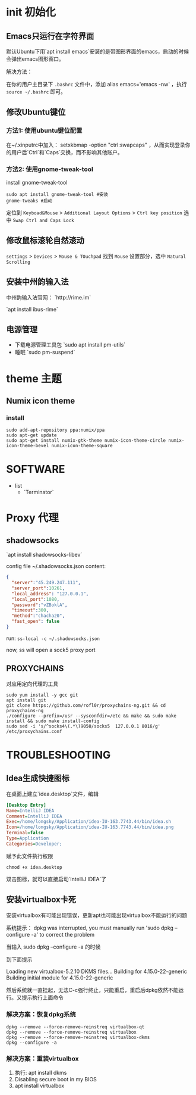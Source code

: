* init 初始化

** Emacs只运行在字符界面
默认Ubuntu下用`apt install emacs`安装的是带图形界面的emacs，启动的时候会弹出emacs图形窗口。

解决方法：

在你的用户主目录下 =.bashrc= 文件中，添加 alias emacs='emacs -nw' ，执行 ~source ~/.bashrc~ 即可。



** 修改Ubuntu键位

*** 方法1: 使用ubuntu键位配置
在~/.xinputrc中加入： setxkbmap -option "ctrl:swapcaps" ，从而实现登录你的用户后`Ctrl`和`Caps`交换，而不影响其他账户。


*** 方法2: 使用gnome-tweak-tool

install gnome-tweak-tool

#+BEGIN_SRC shell
sudo apt install gnome-tweak-tool #安装
gnome-tweaks #启动
#+END_SRC

定位到 ~Keyboad&Mouse~ > ~Additional Layout Options~ > ~Ctrl key position~ 选中 ~Swap Ctrl and Caps Lock~

** 修改鼠标滚轮自然滚动

~settings~ > ~Devices~ > ~Mouse & TOuchpad~ 找到 ~Mouse~ 设置部分，选中 ~Natural Scrolling~



** 安装中州韵输入法

中州韵输入法官网： `http://rime.im`

`apt install ibus-rime`


** 电源管理

- 下载电源管理工具包 `sudo apt install pm-utils`
- 睡眠 `sudo pm-suspend`



* theme 主题

** Numix icon theme

*** install
#+BEGIN_SRC hell
sudo add-apt-repository ppa:numix/ppa
sudo apt-get update
sudo apt-get install numix-gtk-theme numix-icon-theme-circle numix-icon-theme-bevel numix-icon-theme-square
#+END_SRC


* SOFTWARE
- list
  - `Terminator`



* Proxy 代理

** shadowsocks

`apt install shadowsocks-libev`


config file ~/.shadowsocks.json content:

#+BEGIN_SRC json
{
  "server":"45.249.247.111",
  "server_port":10261,
  "local_address": "127.0.0.1",
  "local_port":1080,
  "password":"vZBoklA",
  "timeout":300,
  "method":"chacha20",
  "fast_open": false
}
#+END_SRC

run: ~ss-local -c ~/.shadowsocks.json~

now, ss will open a sock5 proxy port


** PROXYCHAINS
对应用定向代理的工具

#+BEGIN_SRC shell
sudo yum install -y gcc git
apt install git
git clone https://github.com/rofl0r/proxychains-ng.git && cd proxychains-ng
./configure --prefix=/usr --sysconfdir=/etc && make && sudo make install && sudo make install-config
sudo sed -i 's/^socks4\(.*\)9050/socks5  127.0.0.1 8016/g' /etc/proxychains.conf
#+END_SRC


* TROUBLESHOOTING

** Idea生成快捷图标
在桌面上建立`idea.desktop`文件，编辑

#+BEGIN_SRC ini
[Desktop Entry]
Name=IntelliJ IDEA
Comment=IntelliJ IDEA
Exec=/home/longsky/Application/idea-IU-163.7743.44/bin/idea.sh
Icon=/home/longsky/Application/idea-IU-163.7743.44/bin/idea.png
Terminal=false
Type=Application
Categories=Developer;
#+END_SRC

赋予此文件执行权限

#+BEGIN_SRC shell
chmod +x idea.desktop
#+END_SRC

双击图标，就可以直接启动`IntelliJ IDEA`了


** 安装virtualbox卡死
安装virtualbox有可能出现错误，更新apt也可能出现virtualbox不能运行的问题

系统提示：
dpkg was interrupted, you must manually run 'sudo dpkg --configure -a' to correct the problem

当输入 sudo dpkg --configure -a 的时候

到下面提示

Loading new virtualbox-5.2.10 DKMS files...
Building for 4.15.0-22-generic
Building initial module for 4.15.0-22-generic

然后系统就一直挂起，无法C-c强行终止，只能重启，重启后dpkg依然不能运行。又提示执行上面命令

*** 解决方案：恢复dpkg系统

#+BEGIN_SRC shell
dpkg --remove --force-remove-reinstreq virtualbox-qt
dpkg --remove --force-remove-reinstreq virtualbox
dpkg --remove --force-remove-reinstreq virtualbox-dkms
dpkg --configure -a
#+END_SRC

*** 解决方案：重装virtualbox
1. 执行: apt install dkms
2. Disabling secure boot in my BIOS
3. apt install virtualbox

